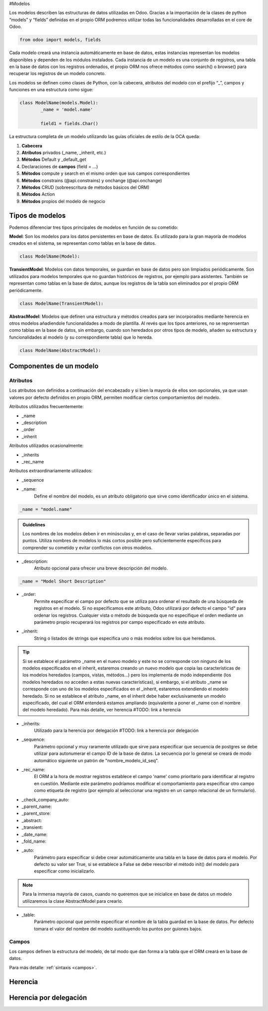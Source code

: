 .. _modelos:

#Modelos


Los modelos describen las estructuras de datos utilizadas en Odoo. Gracias a la importación de la clases de python “models” y “fields” definidas en el propio ORM podremos utilizar todas las funcionalidades desarrolladas en el core de Odoo.

.. code-block:: python

	from odoo import models, fields

Cada modelo creará una instancia automáticamente en base de datos, estas instancias representan los modelos disponibles y dependen de los módulos instalados. Cada instancia de un modelo es una conjunto de registros, una tabla en la base de datos con los registros ordenados, el propio ORM nos ofrece métodos como search() o browse() para recuperar los registros de un modelo concreto.

Los modelos se definen como clases de Python, con la cabecera, atributos del modelo con el prefijo “_”, campos y funciones en una estructura como sigue:

.. code-block:: python

	class ModelName(models.Model):
		_name = 'model.name'

		field1 = fields.Char()

La estructura completa de un modelo utilizando las guías oficiales de estilo de la OCA queda:

1. **Cabecera**
2. **Atributos** privados (_name, _inherit, etc.)
3. **Métodos** Default y _default_get
4. Declaraciones de **campos** (field = …)
5. **Métodos** compute y search en el mismo orden que sus campos correspondientes
6. **Métodos** constrains (@api.constrains) y onchange (@api.onchange)
7. **Métodos** CRUD (sobreescritura de métodos básicos del ORM)
8. **Métodos** Action
9. **Métodos** propios del modelo de negocio

****************
Tipos de modelos
****************

Podemos diferenciar tres tipos principales de modelos en función de su cometido:

**Model**: Son los modelos para los datos persistentes en base de datos. Es utilizado para la gran mayoría de modelos creados en el sistema, se representan como tablas en la base de datos.

.. code-block:: python

	class ModelName(Model):

**TransientModel**: Modelos con datos temporales, se guardan en base de datos pero son limpiados periódicamente. Son utilizados para modelos temporales que no guardan históricos de registros, por ejemplo para asistentes. También se representan como tablas en la base de datos, aunque los registros de la tabla son eliminados por el propio ORM periódicamente.

.. code-block:: python

	class ModelName(TransientModel):

**AbstracModel**: Modelos que definen una estructura y métodos creados para ser incorporados mediante herencia en otros modelos añadiendole funcionalidades a modo de plantilla. Al revés que los tipos anteriores, no se reprensentan como tablas en la base de datos, sin embargo, cuando son heredados por otros tipos de modelo, añaden su estructura y funcionalidades al modelo (y su correspondiente tabla) que lo hereda.

.. code-block:: python

	class ModelName(AbstractModel):

************************
Componentes de un modelo
************************

Atributos
=========

Los atributos son definidos a continuación del encabezado y si bien la mayoría de ellos son opcionales, ya que usan valores por defecto definidos en propio ORM, permiten modificar ciertos comportamientos del modelo.

Atributos utilizados frecuentemente:

- _name
- _description
- _order
- _inherit

Atributos utilizados ocasionalmente:

- _inherits
- _rec_name


Atributos extraordinariamente utilizados:

- _sequence


- _name:
	Define el nombre del modelo, es un atributo obligatorio que sirve como identificador único en el sistema. 

.. code-block:: python
	
	_name = "model.name"

.. admonition:: Guidelines

	Los nombres de los modelos deben ir en minúsculas y, en el caso de llevar varias palabras, separadas por puntos. Utiliza nombres de modelos lo más cortos posible pero suficientemente específicos para comprender su cometido y evitar conflictos con otros modelos.


- _description:
	Atributo opcional para ofrecer una breve descripción del modelo.

.. code-block:: python
	
	_name = "Model Short Description"

- _order:
	Permite especificar el campo por defecto que se utiliza para ordenar el resultado de una búsqueda de registros en el modelo. Si no especificamos este atributo, Odoo utilizará por defecto el campo "id" para ordenar los registros. Cualquier vista o método de búsqueda que no específique el orden mediante un parámetro propio recuperará los registros por campo especificado en este atributo.

- _inherit:
	String o listados de strings que especifica uno o más modelos sobre los que heredamos.

.. tip::

	Si se establece el parámetro _name en el nuevo modelo y este no se corresponde con ninguno de los modelos especificados en el inherit, estaremos creando un nuevo modelo que copia las características de los modelos heredados (campos, vistas, métodos...) pero los implementa de modo independiente (los modelos heredados no acceden a estas nuevas características), si embargo, si el atributo _name se corresponde con uno de los modelos especificados en el _inherit, estaremos extendiendo el modelo heredado. Si no se establece el atributo _name, en el inherit debe haber exclusivamente un modelo especificado, del cual el ORM entenderá estamos ampliando (equivalente a poner el _name con el nombre del modelo heredado). Para más detalle, ver herencia #TODO: link a herencia

- _inherits:
	Utilizado para la herencia por delegación #TODO: link a herencia por delegación

- _sequence:
	Parámetro opcional y muy raramente utilizado que sirve para especificar que secuencia de postgres se debe utilizar para autonumerar el campo ID de la base de datos. La secuencia por lo general se creará de modo automático siguiente un patrón de "nombre_modelo_id_seq".

- _rec_name:
	El ORM a la hora de mostrar registros establece el campo 'name' como prioritario para identificar al registro en cuestión. Mediante este parámetro podríamos modificar el comportamiento para especificar otro campo como etiqueta de registro (por ejemplo al seleccionar una registro en un campo relacional de un formulario).

.. tip:

	Si bien el atributo _rec_name es suficiente en muchos casos, por ejemplo para que en vez del "name" se visualice un campo "code" a la hora de seleccionar registros, también es posible modificar este comportamiento de un modo más elaborado heredando el método método name_get (para especificar el campo que debe mostrar como etiqueta) y el name_search (para especificar por que campos debe filrar al escribir). #TODO: Link a name_search y name_get

- _check_company_auto:

- _parent_name:
- _parent_store:
- _abstract:
- _transient:
- _date_name:
- _fold_name:
- _auto:
	Parámetro para específicar si debe crear automáticamente una tabla en la base de datos para el modelo. Por defecto su valor ser True, si se establece a False se debe reescribir el método init() del modelo para especificar como inicializarlo.

.. note::

	Para la inmensa mayoría de casos, cuando no queremos que se inicialice en base de datos un modelo utilizaremos la clase AbstractModel para crearlo.	

- _table:
	Parámetro opcional que permite especificar el nombre de la tabla guardad en la base de datos. Por defecto tomara el valor del nombre del modelo sustituyendo los puntos por guiones bajos.

.. warning:
	
	No es recomendable modificar los comportamientos a bajo nivel del ORM sin ninguna justificación objetiva, ya que añade complejidad al mantenimiento y la compatibilidad con el trabajo de terceros. 

Campos
======

Los campos definen la estructura del modelo, de tal modo que dan forma a la tabla que el ORM creará en la base de datos.

Para más detalle: :ref:`sintaxis <campos>`.

********
Herencia
********

***********************
Herencia por delegación
***********************
